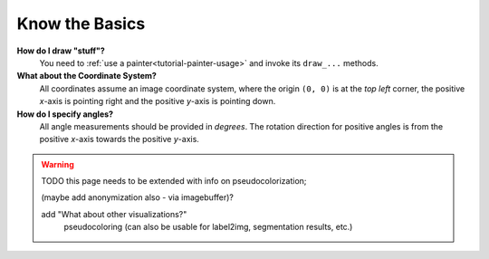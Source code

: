 ---------------
Know the Basics
---------------

**How do I draw "stuff"?**
   You need to :ref:`use a painter<tutorial-painter-usage>` and invoke its
   ``draw_...`` methods.


**What about the Coordinate System?**
   All coordinates assume an image coordinate system, where the origin
   ``(0, 0)`` is at the *top left* corner, the positive *x*-axis is
   pointing right and the positive *y*-axis is pointing down.


**How do I specify angles?**
   All angle measurements should be provided in *degrees*. The rotation
   direction for positive angles is from the positive *x*-axis towards the
   positive *y*-axis.


.. warning::
   TODO this page needs to be extended with info on pseudocolorization;

   (maybe add anonymization also - via imagebuffer)?

   add "What about other visualizations?"
      pseudocoloring (can also be usable for label2img, segmentation results, etc.)
